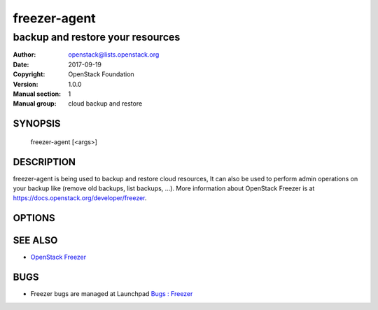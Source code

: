 =============
freezer-agent
=============

---------------------------------
backup and restore your resources
---------------------------------

:Author: openstack@lists.openstack.org
:Date:   2017-09-19
:Copyright: OpenStack Foundation
:Version: 1.0.0
:Manual section: 1
:Manual group: cloud backup and restore

SYNOPSIS
========

  freezer-agent [<args>]

DESCRIPTION
===========

freezer-agent is being used to backup and restore cloud resources, It can also be used to perform admin operations on your backup like (remove old backups, list backups, ...). More information about OpenStack Freezer is at https://docs.openstack.org/developer/freezer.

OPTIONS
=======
.. oslo.config:group:: DEFAULT

.. oslo.config:option:: debug

  :Type: boolean
  :Default: ``false``
  :Mutable: This option can be changed without restarting.

  If set to true, the logging level will be set to DEBUG instead of the default INFO level.


.. oslo.config:option:: log_config_append

  :Type: string
  :Default: ``<None>``
  :Mutable: This option can be changed without restarting.

  The name of a logging configuration file. This file is appended to any existing logging configuration files. For details about logging configuration files, see the Python logging module documentation. Note that when logging configuration files are used then all logging configuration is set in the configuration file and other logging configuration options are ignored (for example, logging_context_format_string).

  .. list-table:: Deprecated Variations
     :header-rows: 1

     - * Group
       * Name
     - * DEFAULT
       * log-config
     - * DEFAULT
       * log_config


.. oslo.config:option:: log_date_format

  :Type: string
  :Default: ``%Y-%m-%d %H:%M:%S``

  Defines the format string for %(asctime)s in log records. Default: the value above . This option is ignored if log_config_append is set.


.. oslo.config:option:: log_file

  :Type: string
  :Default: ``<None>``

  (Optional) Name of log file to send logging output to. If no default is set, logging will go to stderr as defined by use_stderr. This option is ignored if log_config_append is set.

  .. list-table:: Deprecated Variations
     :header-rows: 1

     - * Group
       * Name
     - * DEFAULT
       * logfile


.. oslo.config:option:: log_dir

  :Type: string
  :Default: ``<None>``

  (Optional) The base directory used for relative log_file  paths. This option is ignored if log_config_append is set.

  .. list-table:: Deprecated Variations
     :header-rows: 1

     - * Group
       * Name
     - * DEFAULT
       * logdir


.. oslo.config:option:: watch_log_file

  :Type: boolean
  :Default: ``false``

  Uses logging handler designed to watch file system. When log file is moved or removed this handler will open a new log file with specified path instantaneously. It makes sense only if log_file option is specified and Linux platform is used. This option is ignored if log_config_append is set.


.. oslo.config:option:: use_syslog

  :Type: boolean
  :Default: ``false``

  Use syslog for logging. Existing syslog format is DEPRECATED and will be changed later to honor RFC5424. This option is ignored if log_config_append is set.


.. oslo.config:option:: use_journal

  :Type: boolean
  :Default: ``false``

  Enable journald for logging. If running in a systemd environment you may wish to enable journal support. Doing so will use the journal native protocol which includes structured metadata in addition to log messages.This option is ignored if log_config_append is set.


.. oslo.config:option:: syslog_log_facility

  :Type: string
  :Default: ``LOG_USER``

  Syslog facility to receive log lines. This option is ignored if log_config_append is set.


.. oslo.config:option:: use_stderr

  :Type: boolean
  :Default: ``false``

  Log output to standard error. This option is ignored if log_config_append is set.


.. oslo.config:option:: logging_context_format_string

  :Type: string
  :Default: ``%(asctime)s.%(msecs)03d %(process)d %(levelname)s %(name)s [%(request_id)s %(user_identity)s] %(instance)s%(message)s``

  Format string to use for log messages with context.


.. oslo.config:option:: logging_default_format_string

  :Type: string
  :Default: ``%(asctime)s.%(msecs)03d %(process)d %(levelname)s %(name)s [-] %(instance)s%(message)s``

  Format string to use for log messages when context is undefined.


.. oslo.config:option:: logging_debug_format_suffix

  :Type: string
  :Default: ``%(funcName)s %(pathname)s:%(lineno)d``

  Additional data to append to log message when logging level for the message is DEBUG.


.. oslo.config:option:: logging_exception_prefix

  :Type: string
  :Default: ``%(asctime)s.%(msecs)03d %(process)d ERROR %(name)s %(instance)s``

  Prefix each line of exception output with this format.


.. oslo.config:option:: logging_user_identity_format

  :Type: string
  :Default: ``%(user)s %(tenant)s %(domain)s %(user_domain)s %(project_domain)s``

  Defines the format string for %(user_identity)s that is used in logging_context_format_string.


.. oslo.config:option:: default_log_levels

  :Type: list
  :Default: ``amqp=WARN,amqplib=WARN,boto=WARN,qpid=WARN,sqlalchemy=WARN,suds=INFO,oslo.messaging=INFO,oslo_messaging=INFO,iso8601=WARN,requests.packages.urllib3.connectionpool=WARN,urllib3.connectionpool=WARN,websocket=WARN,requests.packages.urllib3.util.retry=WARN,urllib3.util.retry=WARN,keystonemiddleware=WARN,routes.middleware=WARN,stevedore=WARN,taskflow=WARN,keystoneauth=WARN,oslo.cache=INFO,dogpile.core.dogpile=INFO``

  List of package logging levels in logger=LEVEL pairs. This option is ignored if log_config_append is set.


.. oslo.config:option:: publish_errors

  :Type: boolean
  :Default: ``false``

  Enables or disables publication of error events.


.. oslo.config:option:: instance_format

  :Type: string
  :Default: ``"[instance: %(uuid)s] "``

  The format for an instance that is passed with the log message.


.. oslo.config:option:: instance_uuid_format

  :Type: string
  :Default: ``"[instance: %(uuid)s] "``

  The format for an instance UUID that is passed with the log message.


.. oslo.config:option:: rate_limit_interval

  :Type: integer
  :Default: ``0``

  Interval, number of seconds, of log rate limiting.


.. oslo.config:option:: rate_limit_burst

  :Type: integer
  :Default: ``0``

  Maximum number of logged messages per rate_limit_interval.


.. oslo.config:option:: rate_limit_except_level

  :Type: string
  :Default: ``CRITICAL``

  Log level name used by rate limiting: CRITICAL, ERROR, INFO, WARNING, DEBUG or empty string. Logs with level greater or equal to rate_limit_except_level are not filtered. An empty string means that all levels are filtered.


.. oslo.config:option:: fatal_deprecations

  :Type: boolean
  :Default: ``false``

  Enables or disables fatal status of deprecations.


.. oslo.config:option:: action

  :Type: string
  :Default: ``<None>``
  :Valid Values: backup, restore, info, admin, exec

  Set the action to be taken. backup and restore are self explanatory, info is used to retrieve info from the storage media, exec is used to execute a script, while admin is used to delete old backups and other admin actions. Default backup.


.. oslo.config:option:: path_to_backup

  :Type: string
  :Default: ``<None>``

  The file or directory you want to back up to Swift


.. oslo.config:option:: backup_name

  :Type: string
  :Default: ``<None>``

  The backup name you want to use to identify your backup on Swift


.. oslo.config:option:: mode

  :Type: string
  :Default: ``fs``

  Set the technology to back from. Options are, fs (filesystem),mongo (MongoDB), mysql (MySQL), sqlserver(SQL Server), cinder(OpenStack Volume backup by freezer), cindernative(OpenStack native cinder-volume backup)nova(OpenStack Instance). Default set to fs


.. oslo.config:option:: engine_name

  :Type: string
  :Default: ``tar``
  :Valid Values: tar, rsync, rsyncv2, nova, osbrick

  Engine to be used for backup/restore. With tar, the file inode will be checked for changes amid backup execution. If the file inode changed, the whole file will be backed up. With rsync, the data blocks changes will be verified and only the changed blocks will be backed up. Tar is faster, but is uses more space and bandwidth. Rsync is slower, but uses less space and bandwidth. Nova engine can be used to backup/restore running instances. Backing up instances and it's metadata.


.. oslo.config:option:: container

  :Type: string
  :Default: ``freezer_backups``

  The Swift container (or path to local storage) used to upload files to


.. oslo.config:option:: snapshot

  :Type: string
  :Default: ``<None>``

  Create a snapshot of the fs containing the resource to backup. When used, the lvm parameters will be guessed and/or the  default values will be used, on windows it will invoke  vssadmin


.. oslo.config:option:: sync

  :Type: boolean
  :Default: ``true``

  Flush file system buffers. Force changed blocks to disk, update the super block. Default is True


.. oslo.config:option:: lvm_srcvol

  :Type: string
  :Default: ``<None>``

  Set the lvm volume you want to take a snapshot from. Default no volume


.. oslo.config:option:: lvm_snapname

  :Type: string
  :Default: ``<None>``

  Set the name of the snapshot that will be created. If not provided, a unique name will be generated.


.. oslo.config:option:: lvm_snapperm

  :Type: string
  :Default: ``ro``
  :Valid Values: ro, rw

  Set the lvm snapshot permission to use. If the permission is set to ro The snapshot will be immutable - read only -. If the permission is set to rw it will be mutable


.. oslo.config:option:: lvm_snapsize

  :Type: string
  :Default: ``1G``

  Set the lvm snapshot size when creating a new snapshot. Please add G for Gigabytes or M for Megabytes, i.e. 500M or 8G. It is also possible to use percentages as with the -l option of lvm, i.e. 80%FREE Default 1G.


.. oslo.config:option:: lvm_dirmount

  :Type: string
  :Default: ``<None>``

  Set the directory you want to mount the lvm snapshot to. If not provided, a unique directory will be generated in /var/lib/freezer


.. oslo.config:option:: lvm_volgroup

  :Type: string
  :Default: ``<None>``

  Specify the volume group of your logical volume. This is important to mount your snapshot volume. Default not set


.. oslo.config:option:: max_level

  :Type: integer
  :Default: ``False``

  Set the backup level used with tar to implement incremental backup. If a level 1 is specified but no level 0 is already available, a level 0 will be done and subsequently backs to level 1. Default 0 (No Incremental)


.. oslo.config:option:: always_level

  :Type: integer
  :Default: ``False``

  Set backup maximum level used with tar to implement incremental backup. If a level 3 is specified, the backup will be executed from level 0 to level 3 and to that point always a backup level 3 will be executed.  It will not restart from level 0. This option has precedence over --max-backup-level. Default False (Disabled)


.. oslo.config:option:: restart_always_level

  :Type: floating point
  :Default: ``False``

  Restart the backup from level 0 after n days. Valid only if --always-level option if set. If --always-level is used together with --remove-older-than, there might be the chance where the initial level 0 will be removed. Default False (Disabled)


.. oslo.config:option:: remove_older_than

  :Type: floating point
  :Default: ``<None>``

  Checks in the specified container for objects older than the specified days. If i.e. 30 is specified, it will remove the remote object older than 30 days. Default False (Disabled)


.. oslo.config:option:: remove_from_date

  :Type: string
  :Default: ``<None>``

  Checks the specified container and removes objects older than the provided datetime in the form 'YYYY-MM-DDThh:mm:ss' i.e. '1974-03-25T23:23:23'. Make sure the 'T' is between date and time


.. oslo.config:option:: no_incremental

  :Type: string
  :Default: ``<None>``

  Disable incremental feature. By default freezer build the meta data even for level 0 backup. By setting this option incremental meta data is not created at all. Default disabled


.. oslo.config:option:: hostname

  :Type: string
  :Default: ``<None>``

  Set hostname to execute actions. If you are executing freezer from one host but you want to delete objects belonging to another host then you can set this option that hostname and execute appropriate actions. Default current node hostname.


.. oslo.config:option:: mysql_conf

  :Type: string
  :Default: ``False``

  Set the MySQL configuration file where freezer retrieve important information as db_name, user, password, host, port. Following is an example of config file: # backup_mysql_confhost     = <db-host>user     = <mysqluser>password = <mysqlpass>port     = <db-port>


.. oslo.config:option:: metadata_out

  :Type: string
  :Default: ``<None>``

  Set the filename to which write the metadata regarding the backup metrics. Use '-' to output to standard output.


.. oslo.config:option:: exclude

  :Type: string
  :Default: ``<None>``

  Exclude files, given as a PATTERN.Ex: --exclude '\*.log' will exclude any file with name ending with .log. Default no exclude


.. oslo.config:option:: dereference_symlink

  :Type: string
  :Default: ``<None>``
  :Valid Values: <None>, soft, hard, all

  Follow hard and soft links and archive and dump the files they refer to. Default False.


.. oslo.config:option:: encrypt_pass_file

  :Type: string
  :Default: ``<None>``

  Passing a private key to this option, allow you to encrypt the files before to be uploaded in Swift. Default do not encrypt.


.. oslo.config:option:: max_segment_size

  :Type: integer
  :Default: ``33554432``

  Set the maximum file chunk size in bytes to upload to swift. Default 33554432 bytes (32MB)


.. oslo.config:option:: rsync_block_size

  :Type: integer
  :Default: ``4096``

  Set the data block size of used by rsync to generate signature. Default 4096 bytes (4K).


.. oslo.config:option:: restore_abs_path

  :Type: string
  :Default: ``<None>``

  Set the absolute path where you want your data restored. Default False.


.. oslo.config:option:: restore_from_date

  :Type: string
  :Default: ``<None>``

  Set the date of the backup from which you want to restore.This will select the most recent backup previous to the specified date (included). Example: if the last backup was created at '2016-03-22T14:29:01' and restore-from-date is set to '2016-03-22T14:29:01', the backup will be restored successfully. The same for any date after that, even if the provided date is in the future. However if restore-from-date is set to '2016-03-22T14:29:00' or before, that backup will not be found. Please provide datetime in format 'YYYY-MM-DDThh:mm:ss' i.e. '1979-10-03T23:23:23'. Make sure the 'T' is between date and time Default None.


.. oslo.config:option:: max_priority

  :Type: string
  :Default: ``<None>``

  Set the cpu process to the highest priority (i.e. -20 on Linux) and real-time for I/O. The process priority will be set only if nice and ionice are installed Default disabled. Use with caution.


.. oslo.config:option:: quiet

  :Type: boolean
  :Default: ``false``

  Suppress error messages


.. oslo.config:option:: insecure

  :Type: boolean
  :Default: ``false``

  Allow to access swift servers without checking SSL certs.


.. oslo.config:option:: os_identity_api_version

  :Type: string
  :Default: ``<None>``
  :Valid Values: 1, 2, 2.0, 3

  Openstack identity api version, can be 1, 2, 2.0 or 3

  .. list-table:: Deprecated Variations
     :header-rows: 1

     - * Group
       * Name
     - * DEFAULT
       * os-auth-ver
     - * DEFAULT
       * os_auth_ver


.. oslo.config:option:: proxy

  :Type: string
  :Default: ``<None>``

  Enforce proxy that alters system HTTP_PROXY and HTTPS_PROXY, use '' to eliminate all system proxies


.. oslo.config:option:: dry_run

  :Type: boolean
  :Default: ``false``

  Do everything except writing or removing objects


.. oslo.config:option:: upload_limit

  :Type: integer
  :Default: ``-1``

  Upload bandwidth limit in Bytes per sec. Can be invoked with dimensions (10K, 120M, 10G).


.. oslo.config:option:: download_limit

  :Type: integer
  :Default: ``-1``

  Download bandwidth limit in Bytes per sec. Can be invoked  with dimensions (10K, 120M, 10G).


.. oslo.config:option:: cinder_vol_id

  :Type: string
  :Default:

  Id of cinder volume for backup


.. oslo.config:option:: cinderbrick_vol_id

  :Type: string
  :Default:

  Id of cinder volume for backup using os-brick


.. oslo.config:option:: cindernative_vol_id

  :Type: string
  :Default:

  Id of cinder volume for native backup


.. oslo.config:option:: cindernative_backup_id

  :Type: string
  :Default: ``<None>``

  Id of the cindernative backup to be restored


.. oslo.config:option:: nova_inst_id

  :Type: string
  :Default:

  Id of nova instance for backup


.. oslo.config:option:: project_id

  :Type: string
  :Default: ``<None>``

  Id of project for backup


.. oslo.config:option:: sql_server_conf

  :Type: string
  :Default: ``False``

  Set the SQL Server configuration file where freezer retrieve the sql server instance. Following is an example of config file: instance = <db-instance>


.. oslo.config:option:: command

  :Type: string
  :Default: ``<None>``

  Command executed by exec action


.. oslo.config:option:: compression

  :Type: string
  :Default: ``gzip``
  :Valid Values: gzip, bzip2, xz

  Compression algorithm to use. Gzip is default algorithm


.. oslo.config:option:: storage

  :Type: string
  :Default: ``swift``
  :Valid Values: local, swift, ssh, s3

  Storage for backups. Can be Swift, Local, SSH and S3 now. Swift is default storage now. Local stores backupson the same defined path, swift will store files in container, and s3 will store files in bucket in S3 compatible storage.


.. oslo.config:option:: access_key

  :Type: string
  :Default:

  Access key for S3 compatible storage


.. oslo.config:option:: secret_key

  :Type: string
  :Default:

  Secret key for S3 compatible storage


.. oslo.config:option:: endpoint

  :Type: string
  :Default:

  Endpoint of S3 compatible storage


.. oslo.config:option:: ssh_key

  :Type: string
  :Default:

  Path to ssh-key for ssh storage only


.. oslo.config:option:: ssh_username

  :Type: string
  :Default:

  Remote username for ssh storage only


.. oslo.config:option:: ssh_host

  :Type: string
  :Default:

  Remote host for ssh storage only


.. oslo.config:option:: ssh_port

  :Type: integer
  :Default: ``22``

  Remote port for ssh storage only (default 22)


.. oslo.config:option:: config

  :Type: string
  :Default: ``<None>``

  Config file abs path. Option arguments are provided from config file. When config file is used any option from command line provided take precedence.


.. oslo.config:option:: overwrite

  :Type: boolean
  :Default: ``false``

  With overwrite removes files from restore path before restore.


.. oslo.config:option:: consistency_check

  :Type: boolean
  :Default: ``false``

  Compute the checksum of the fileset before backup. This checksum is stored as part of the backup metadata, which can be obtained either by using --metadata-out or through the freezer API. On restore, it is possible to verify for consistency. Please note this option is currently only available for file system backups. Please also note checking backup consistency is a resource intensive operation, so use it carefully!


.. oslo.config:option:: consistency_checksum

  :Type: string
  :Default: ``<None>``

  Compute the checksum of the restored file(s) and compare it to the (provided) checksum to verify that the backup was successful


.. oslo.config:option:: incremental

  :Type: boolean
  :Default: ``<None>``

  When the option is set, freezer will perform a cindernative incremental backup instead of the default full backup. And if True, but volume do not have a basefull backup, freezer will do a full backup first


.. oslo.config:option:: nova_restore_network

  :Type: string
  :Default: ``<None>``

  ID of the network to attach to the restored VM. In the case of a project containing multiple networks, it is necessary to provide the ID of the network to attach to the restored VM.


.. oslo.config:option:: timeout

  :Type: integer
  :Default: ``120``

  Timeout for the running operation. This option can be used with any operation running with freezer and after this time it will raise a TimeOut Exception. Default is 120


.. oslo.config:option:: fullbackup_rotation

  :Type: integer
  :Default: ``1``
  :Minimum Value: 1

  Keep the last N fullbackups of cinder-volume, the parameter should be greater than 0. If set action to admin and set the parameter, it should keep the last N fullbackups, other backups should be deleted


SEE ALSO
========

* `OpenStack Freezer <https://docs.openstack.org/freezer/latest/>`__

BUGS
====

* Freezer bugs are managed at Launchpad `Bugs : Freezer <https://bugs.launchpad.net/freezer>`__


